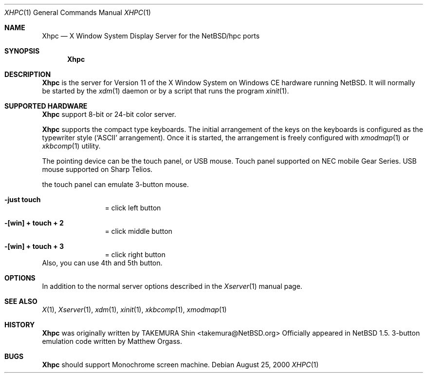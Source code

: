 .\" $NetBSD: Xhpc.man,v 1.5 2008/04/30 13:48:30 martin Exp $
.\"
.\" Copyright (c) 2000 The NetBSD Foundation, Inc.
.\" All rights reserved.
.\"
.\" This code is derived from software contributed to The NetBSD Foundation
.\" by Takemura Shinichi.
.\"
.\" Redistribution and use in source and binary forms, with or without
.\" modification, are permitted provided that the following conditions
.\" are met:
.\" 1. Redistributions of source code must retain the above copyright
.\"    notice, this list of conditions and the following disclaimer.
.\" 2. Redistributions in binary form must reproduce the above copyright
.\"    notice, this list of conditions and the following disclaimer in the
.\"    documentation and/or other materials provided with the distribution.
.\"
.\" THIS SOFTWARE IS PROVIDED BY THE NETBSD FOUNDATION, INC. AND CONTRIBUTORS
.\" ``AS IS'' AND ANY EXPRESS OR IMPLIED WARRANTIES, INCLUDING, BUT NOT LIMITED
.\" TO, THE IMPLIED WARRANTIES OF MERCHANTABILITY AND FITNESS FOR A PARTICULAR
.\" PURPOSE ARE DISCLAIMED.  IN NO EVENT SHALL THE FOUNDATION OR CONTRIBUTORS
.\" BE LIABLE FOR ANY DIRECT, INDIRECT, INCIDENTAL, SPECIAL, EXEMPLARY, OR
.\" CONSEQUENTIAL DAMAGES (INCLUDING, BUT NOT LIMITED TO, PROCUREMENT OF
.\" SUBSTITUTE GOODS OR SERVICES; LOSS OF USE, DATA, OR PROFITS; OR BUSINESS
.\" INTERRUPTION) HOWEVER CAUSED AND ON ANY THEORY OF LIABILITY, WHETHER IN
.\" CONTRACT, STRICT LIABILITY, OR TORT (INCLUDING NEGLIGENCE OR OTHERWISE)
.\" ARISING IN ANY WAY OUT OF THE USE OF THIS SOFTWARE, EVEN IF ADVISED OF THE
.\" POSSIBILITY OF SUCH DAMAGE.
.\"
.Dd August 25, 2000
.Dt XHPC 1
.Os
.Sh NAME
.Nm Xhpc
.Nd X Window System Display Server for the NetBSD/hpc ports
.Sh SYNOPSIS
.Nm
.Sh DESCRIPTION
.Nm
is the server for Version 11 of the X Window System on Windows CE hardware
running
.Nx .
It will normally be started by the
.Xr xdm 1
daemon or by a script that runs the program
.Xr xinit 1 .
.Sh SUPPORTED HARDWARE
.Nm
support 8-bit or 24-bit color server.
.Pp
.Nm
supports the compact type keyboards.
The
initial arrangement of the keys on the keyboards is configured
as the typewriter style
.Sq ( ASCII
arrangement).
Once it is started, the arrangement is freely configured with
.Xr xmodmap 1
or
.Xr xkbcomp 1
utility.
.Pp
The pointing device can be the touch panel, or USB mouse.
Touch panel supported on NEC mobile Gear Series.
USB mouse supported
on Sharp Telios.
.Pp
the touch panel can emulate 3-button mouse.
.Bl -tag -width Fl
.It Fl "just touch"
= click left button
.It Fl "[win] + touch + 2 "
= click middle button
.It Fl "[win] + touch + 3"
= click right button
.El
Also, you can use 4th and 5th button.
.\"
.Sh OPTIONS
In addition to the normal server options described in the
.Xr Xserver 1
manual page.
.Sh SEE ALSO
.Xr X 1 ,
.Xr Xserver 1 ,
.Xr xdm 1 ,
.Xr xinit 1 ,
.Xr xkbcomp 1 ,
.Xr xmodmap 1
.\"
.Sh HISTORY
.Nm
was originally written by
.An TAKEMURA Shin Aq takemura@NetBSD.org
Officially appeared in
.Nx 1.5 .
3-button emulation code written by Matthew Orgass.
.\"
.Sh BUGS
.Nm
should support Monochrome screen machine.
